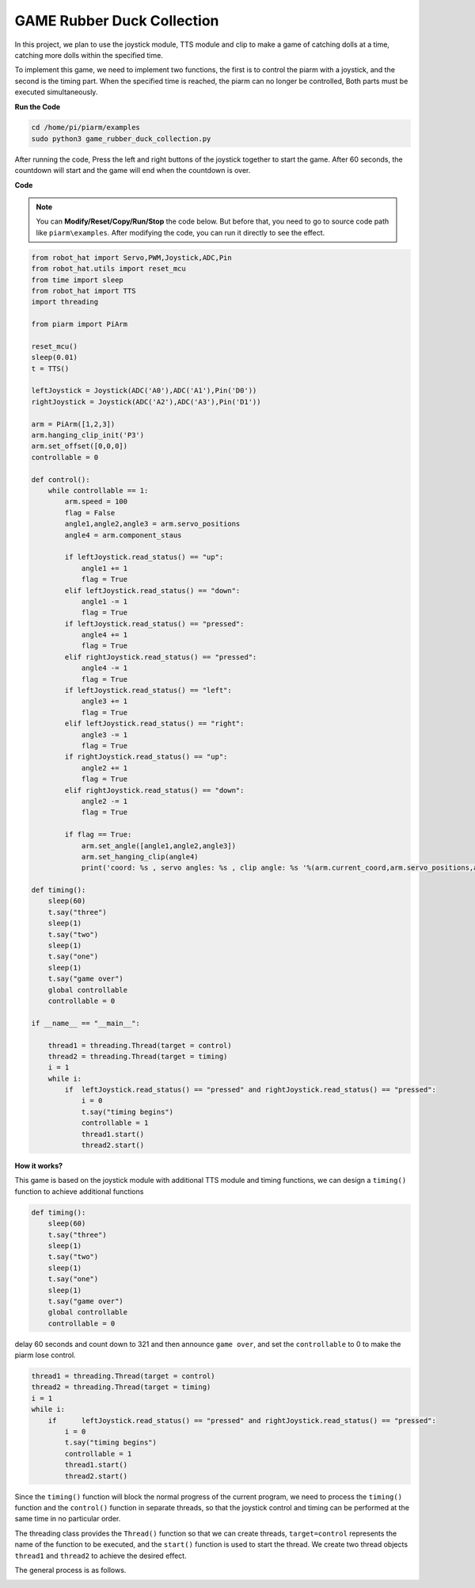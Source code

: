 GAME Rubber Duck Collection
==============================

In this project, we plan to use the joystick module, TTS module and clip to make a game of catching dolls at a time, catching more dolls within the specified time.

To implement this game, we need to implement two functions, the first is to control the piarm with a joystick, and the second is the timing part. When the specified time is reached, the piarm can no longer be controlled,
Both parts must be executed simultaneously.

**Run the Code**

.. raw:: html

    <run></run>

.. code-block::

    cd /home/pi/piarm/examples
    sudo python3 game_rubber_duck_collection.py

After running the code, Press the left and right buttons of the joystick together to start the game. After 60 seconds, the countdown will start and the game will end when the countdown is over.

**Code**

.. note::
    You can **Modify/Reset/Copy/Run/Stop** the code below. But before that, you need to go to source code path like ``piarm\examples``. After modifying the code, you can run it directly to see the effect.

.. raw:: html

    <run></run>

.. code-block:: python 

    from robot_hat import Servo,PWM,Joystick,ADC,Pin
    from robot_hat.utils import reset_mcu
    from time import sleep
    from robot_hat import TTS
    import threading

    from piarm import PiArm

    reset_mcu()
    sleep(0.01)
    t = TTS()

    leftJoystick = Joystick(ADC('A0'),ADC('A1'),Pin('D0'))
    rightJoystick = Joystick(ADC('A2'),ADC('A3'),Pin('D1'))

    arm = PiArm([1,2,3])
    arm.hanging_clip_init('P3')
    arm.set_offset([0,0,0])
    controllable = 0

    def control():
        while controllable == 1:	
            arm.speed = 100
            flag = False
            angle1,angle2,angle3 = arm.servo_positions
            angle4 = arm.component_staus

            if leftJoystick.read_status() == "up":
                angle1 += 1
                flag = True
            elif leftJoystick.read_status() == "down":
                angle1 -= 1
                flag = True
            if leftJoystick.read_status() == "pressed":  	
                angle4 += 1
                flag = True
            elif rightJoystick.read_status() == "pressed":	
                angle4 -= 1
                flag = True
            if leftJoystick.read_status() == "left":
                angle3 += 1
                flag = True
            elif leftJoystick.read_status() == "right":
                angle3 -= 1
                flag = True
            if rightJoystick.read_status() == "up":
                angle2 += 1
                flag = True
            elif rightJoystick.read_status() == "down":
                angle2 -= 1
                flag = True

            if flag == True:
                arm.set_angle([angle1,angle2,angle3])
                arm.set_hanging_clip(angle4)
                print('coord: %s , servo angles: %s , clip angle: %s '%(arm.current_coord,arm.servo_positions,arm.component_staus))

    def timing():
        sleep(60)
        t.say("three")
        sleep(1)
        t.say("two")
        sleep(1)
        t.say("one")	
        sleep(1)
        t.say("game over")	
        global controllable
        controllable = 0	

    if __name__ == "__main__":

        thread1 = threading.Thread(target = control)
        thread2 = threading.Thread(target = timing)	
        i = 1
        while i:
            if 	leftJoystick.read_status() == "pressed" and rightJoystick.read_status() == "pressed":
                i = 0
                t.say("timing begins")
                controllable = 1
                thread1.start() 			
                thread2.start()	


**How it works?**


This game is based on the joystick module with additional TTS module and timing functions, we can design a ``timing()`` function to achieve additional functions

.. code-block::

    def timing():
        sleep(60)
        t.say("three")
        sleep(1)
        t.say("two")
        sleep(1)
        t.say("one")	
        sleep(1)
        t.say("game over")	
        global controllable
        controllable = 0

delay 60 seconds and count down to 321 and then announce ``game over``, and set the ``controllable`` to 0 to make the piarm lose control.

.. code-block::

    thread1 = threading.Thread(target = control)
    thread2 = threading.Thread(target = timing)	
    i = 1
    while i:
        if 	leftJoystick.read_status() == "pressed" and rightJoystick.read_status() == "pressed":
            i = 0
            t.say("timing begins")
            controllable = 1
            thread1.start() 			
            thread2.start()	

Since the ``timing()`` function will block the normal progress of the current program, we need to process the ``timing()`` function and the ``control()`` function in separate threads, so that the joystick control and timing can be performed at the same time in no particular order.

The threading class provides the ``Thread()`` function so that we can create threads, ``target=control`` represents the name of the function to be executed, and the ``start()`` function is used to start the thread. We create two
thread objects ``thread1`` and ``thread2`` to achieve the desired effect.

The general process is as follows.

.. image:: media/flowpy.png






